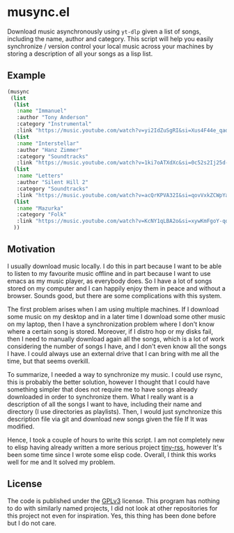 #+startup: content indent

* musync.el

Download music asynchronously using =yt-dlp= given a list of songs,
including the name, author and category. This script will help you
easily synchronize / version control your local music across your
machines by storing a description of all your songs as a lisp list.

** Example

#+begin_src emacs-lisp
  (musync
   (list
    (list
     :name "Immanuel"
     :author "Tony Anderson"
     :category "Instrumental"
     :link "https://music.youtube.com/watch?v=yi2IdZuSgRI&si=Xus4F44e_qad7W8l")
    (list
     :name "Interstellar"
     :author "Hanz Zimmer"
     :category "Soundtracks"
     :link "https://music.youtube.com/watch?v=1ki7oATXdXc&si=0c52s2Ij25d-aKGm")
    (list
     :name "Letters"
     :author "Silent Hill 2"
     :category "Soundtracks"
     :link "https://music.youtube.com/watch?v=acQrKPVA32I&si=qovVxkZCWpYaWqWv")
    (list
     :name "Mazurka"
     :category "Folk"
     :link "https://music.youtube.com/watch?v=KcNY1qLBA2o&si=xywKmFgoY-qorwmy")
    ))
#+end_src

** Motivation

I usually download music locally. I do this in part because I want to
be able to listen to my favourite music offline and in part because I
want to use emacs as my music player, as everybody does. So I have a
lot of songs stored on my computer and I can happily enjoy them in
peace and without a browser. Sounds good, but there are some
complications with this system.

The first problem arises when I am using multiple machines. If I
download some music on my desktop and in a later time I download some
other music on my laptop, then I have a synchronization problem where
I don't know where a certain song is stored. Moreover, if I distro hop
or my disks fail, then I need to manually download again all the
songs, which is a lot of work considering the number of songs I have,
and I don't even know all the songs I have.  I could always use an
external drive that I can bring with me all the time, but that seems
overkill.

To summarize, I needed a way to synchronize my music. I could use
rsync, this is probably the better solution, however I thought that I
could have something simpler that does not require me to have songs
already downloaded in order to synchronize them. What I really want is
a description of all the songs I want to have, including their name
and directory (I use directories as playlists). Then, I would just
synchronize this description file via git and download new songs given
the file If It was modified.

Hence, I took a couple of hours to write this script. I am not
completely new to elisp having already written a more serious project
[[https://github.com/San7o/tiny-rss/][tiny-rss]], however It's been some time since I wrote some elisp
code. Overall, I think this works well for me and It solved my
problem.

** License

The code is published under the [[file:LICENSE][GPLv3]] license. This program has
nothing to do with similarly named projects, I did not look at other
repositories for this project not even for inspiration. Yes, this
thing has been done before but I do not care.

